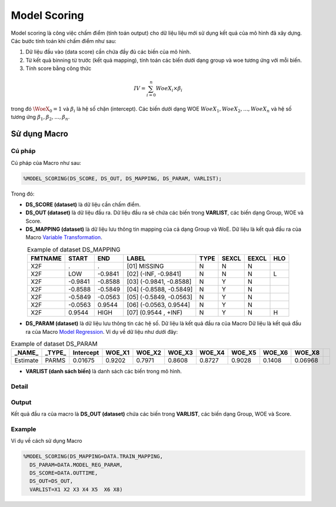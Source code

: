 .. _post-model_assess-accuracy:

===============================
Model Scoring
===============================

Model scoring là công việc chấm điểm (tính toán output) cho dữ liệu liệu mới sử dụng kết quả của mô hình đã xây dựng. Các bước tính toán khi chấm điểm như sau:

#. Dữ liệu đầu vào (data score) cần chứa đầy đủ các biến của mô hình.
#. Từ kết quả binning từ trước (kết quả mapping), tính toán các biến dưới dạng group và woe tương ứng với mỗi biến.
#. Tính score bằng công thức 

.. math::
  IV=\sum_{i=0}^n WoeX_i \times \beta_i

trong đó :math:`\WoeX_0 =1` và  :math:`\beta_i` là hệ số chặn (intercept). Các biến dưới dạng WOE :math:`WoeX_1, WoeX_2, ..., WoeX_n` và hệ số tương ứng :math:`\beta_1, \beta_2, ..., \beta_n`.

Sử dụng Macro
=============


Cú pháp
-------

Cú pháp của Macro như sau:

.. code:: sas
  
  %MODEL_SCORING(DS_SCORE, DS_OUT, DS_MAPPING, DS_PARAM, VARLIST);

Trong đó:

- **DS_SCORE (dataset)** là dữ liệu cần chấm điểm.

- **DS_OUT (dataset)** là dữ liệu đầu ra. Dữ liệu đầu ra sẽ chứa các biến trong **VARLIST**, các biến dạng Group, WOE và Score. 

- **DS_MAPPING (dataset)** là dữ liệu lưu thông tin mapping của cả dạng Group và WoE. Dữ liệu là kết quả đầu ra của Macro `Variable Transformation <https://smcs.readthedocs.io/vi/latest/post/VariableTransformation.html>`_.

.. csv-table:: Example of dataset DS_MAPPING
	:header: FMTNAME, START, END, LABEL, TYPE, SEXCL, EEXCL, HLO
	:align: center
	
	X2F,	.,	        .,		"[01] MISSING",			N,	N,	N,	
	X2F,	LOW,	        -0.9841,	"[02] (-INF, -0.9841]",		N,	N,	N,	L
	X2F,	-0.9841,        -0.8588,	"[03] (-0.9841, -0.8588]",	N,	Y,	N,	
	X2F,	-0.8588,        -0.5849,	"[04] (-0.8588, -0.5849]",	N,	Y,	N,	
	X2F,	-0.5849,        -0.0563,	"[05] (-0.5849, -0.0563]",	N,	Y,	N,	
	X2F,	-0.0563,	0.9544,		"[06] (-0.0563, 0.9544]",	N,	Y,	N,	
	X2F,	0.9544,		HIGH,		"[07] (0.9544 , +INF)",		N,	Y,	N,	H
  
- **DS_PARAM (dataset)** là dữ liệu lưu thông tin các hệ số. Dữ liệu là kết quả đầu ra của Macro Dữ liệu là kết quả đầu ra của Macro `Model Regression <https://smcs.readthedocs.io/vi/latest/post/ModelRegression.html>`_. Ví dụ về dữ liệu như dưới đây:

.. csv-table:: Example of dataset DS_PARAM
	:header: "_NAME_",	"_TYPE_",	"Intercept", 	WOE_X1,	WOE_X2,	WOE_X3,	WOE_X4,	WOE_X5,	WOE_X6,	WOE_X8
	:align: center
	
	Estimate,	PARMS,	0.01675,	0.9202,	0.7971,	0.8608,	0.8727,	0.9028,	0.1408,	0.06968,

- **VARLIST (danh sách biến)** là danh sách các biến trong mô hình.

Detail
------

Output
------

Kết quả đầu ra của macro là **DS_OUT (dataset)** chứa các biến trong **VARLIST**, các biến dạng Group, WOE và Score. 

Example
-------

Ví dụ về cách sử dụng Macro

.. code:: sas

  %MODEL_SCORING(DS_MAPPING=DATA.TRAIN_MAPPING,
    DS_PARAM=DATA.MODEL_REG_PARAM,
    DS_SCORE=DATA.OUTTIME,
    DS_OUT=DS_OUT,
    VARLIST=X1 X2 X3 X4 X5  X6 X8)
